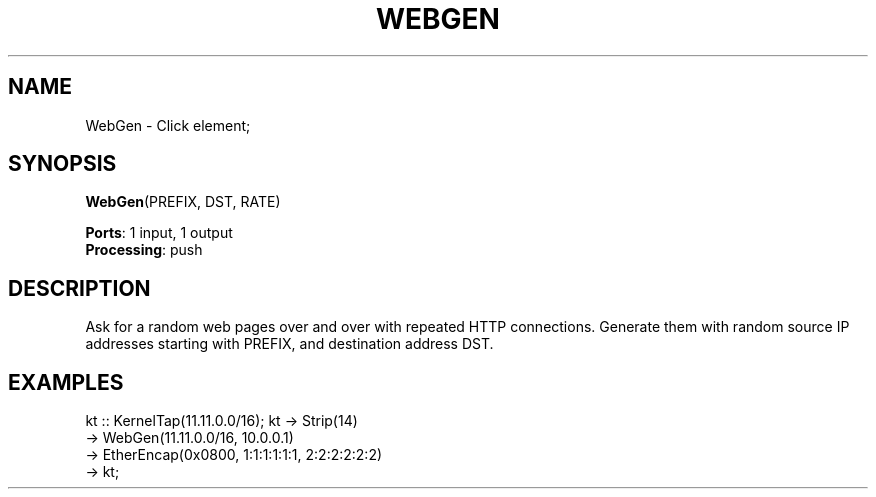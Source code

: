 .\" -*- mode: nroff -*-
.\" Generated by 'click-elem2man' from '../elements/local/webgen.hh:9'
.de M
.IR "\\$1" "(\\$2)\\$3"
..
.de RM
.RI "\\$1" "\\$2" "(\\$3)\\$4"
..
.TH "WEBGEN" 7click "12/Oct/2017" "Click"
.SH "NAME"
WebGen \- Click element;

.SH "SYNOPSIS"
\fBWebGen\fR(PREFIX, DST, RATE)

\fBPorts\fR: 1 input, 1 output
.br
\fBProcessing\fR: push
.br
.SH "DESCRIPTION"
Ask for a random web pages over and over with repeated HTTP
connections. Generate them with random source IP addresses
starting with PREFIX, and destination address DST.

.SH "EXAMPLES"
kt :: KernelTap(11.11.0.0/16);
kt -> Strip(14)
.nf
\& -> WebGen(11.11.0.0/16, 10.0.0.1)
\& -> EtherEncap(0x0800, 1:1:1:1:1:1, 2:2:2:2:2:2)
\& -> kt;
.fi
.PP


